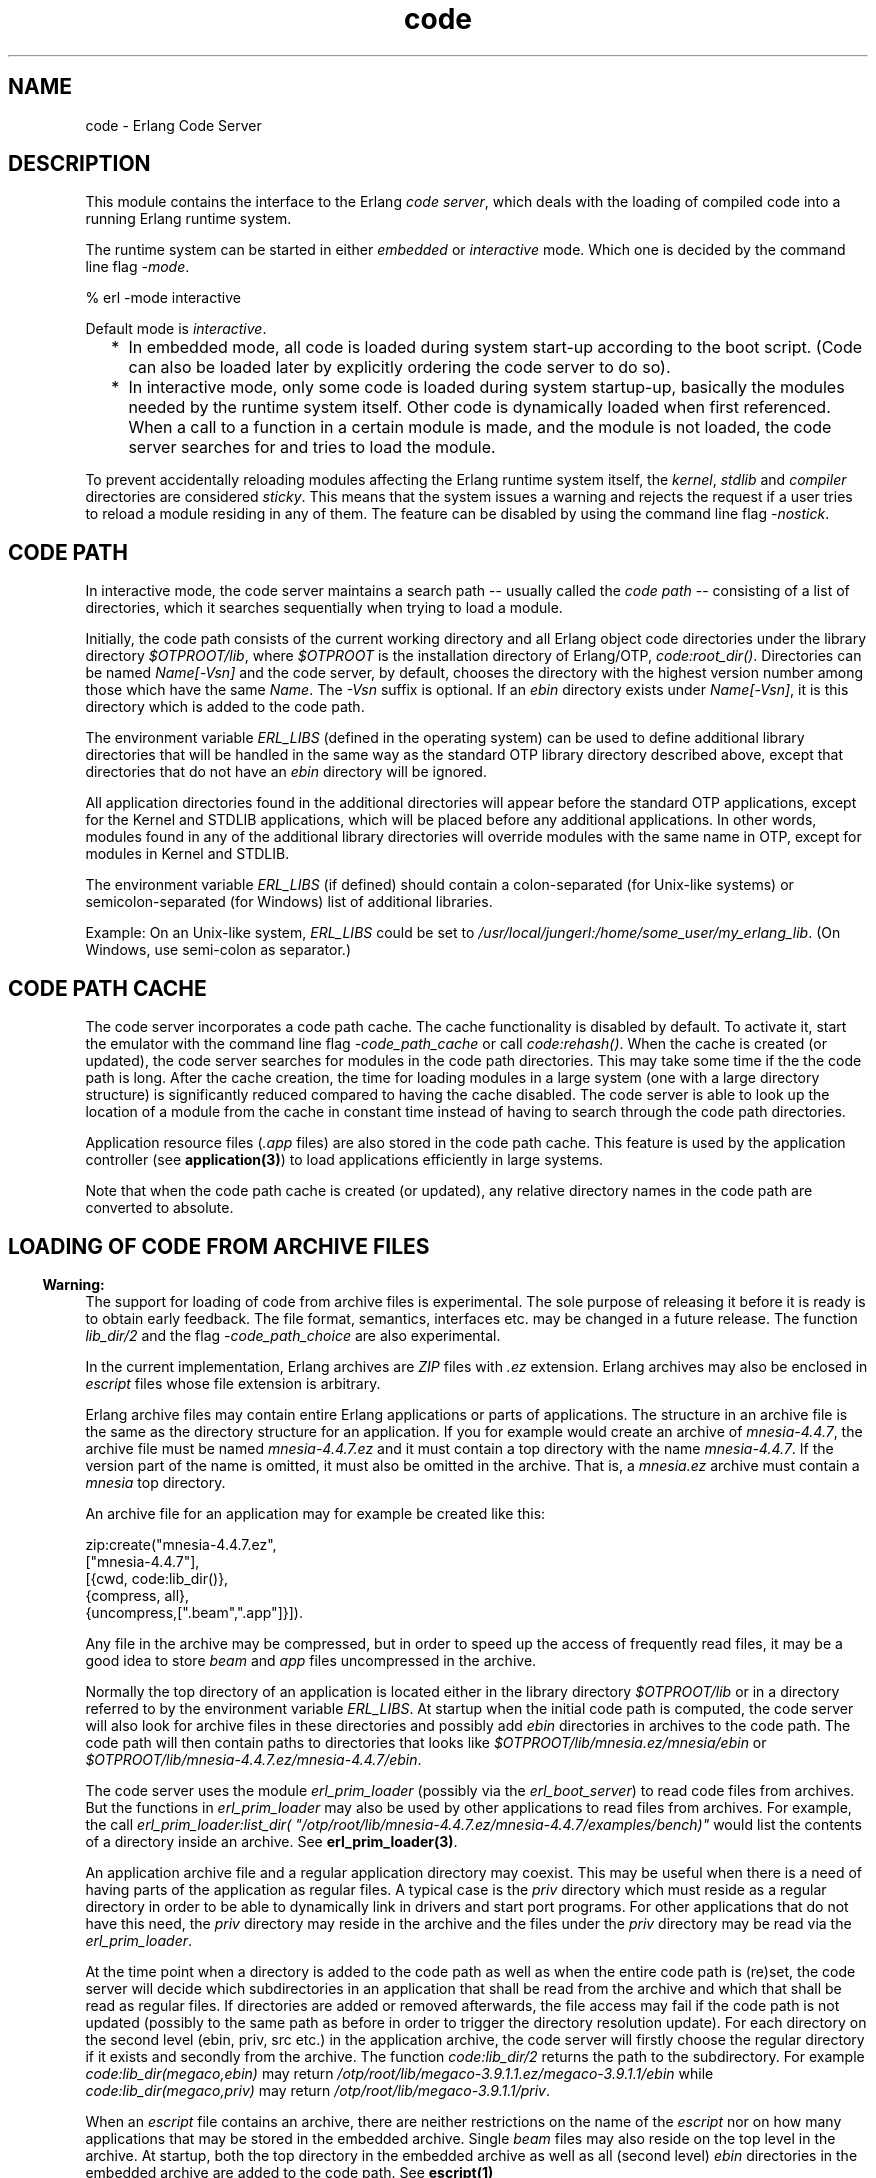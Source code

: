 .TH code 3 "kernel 3.1" "Ericsson AB" "Erlang Module Definition"
.SH NAME
code \- Erlang Code Server
.SH DESCRIPTION
.LP
This module contains the interface to the Erlang \fIcode server\fR\&, which deals with the loading of compiled code into a running Erlang runtime system\&.
.LP
The runtime system can be started in either \fIembedded\fR\& or \fIinteractive\fR\& mode\&. Which one is decided by the command line flag \fI-mode\fR\&\&.
.LP
.nf

% erl -mode interactive
.fi
.LP
Default mode is \fIinteractive\fR\&\&.
.RS 2
.TP 2
*
In embedded mode, all code is loaded during system start-up according to the boot script\&. (Code can also be loaded later by explicitly ordering the code server to do so)\&.
.LP
.TP 2
*
In interactive mode, only some code is loaded during system startup-up, basically the modules needed by the runtime system itself\&. Other code is dynamically loaded when first referenced\&. When a call to a function in a certain module is made, and the module is not loaded, the code server searches for and tries to load the module\&.
.LP
.RE

.LP
To prevent accidentally reloading modules affecting the Erlang runtime system itself, the \fIkernel\fR\&, \fIstdlib\fR\& and \fIcompiler\fR\& directories are considered \fIsticky\fR\&\&. This means that the system issues a warning and rejects the request if a user tries to reload a module residing in any of them\&. The feature can be disabled by using the command line flag \fI-nostick\fR\&\&.
.SH "CODE PATH"

.LP
In interactive mode, the code server maintains a search path -- usually called the \fIcode path\fR\& -- consisting of a list of directories, which it searches sequentially when trying to load a module\&.
.LP
Initially, the code path consists of the current working directory and all Erlang object code directories under the library directory \fI$OTPROOT/lib\fR\&, where \fI$OTPROOT\fR\& is the installation directory of Erlang/OTP, \fIcode:root_dir()\fR\&\&. Directories can be named \fIName[-Vsn]\fR\& and the code server, by default, chooses the directory with the highest version number among those which have the same \fIName\fR\&\&. The \fI-Vsn\fR\& suffix is optional\&. If an \fIebin\fR\& directory exists under \fIName[-Vsn]\fR\&, it is this directory which is added to the code path\&.
.LP
The environment variable \fIERL_LIBS\fR\& (defined in the operating system) can be used to define additional library directories that will be handled in the same way as the standard OTP library directory described above, except that directories that do not have an \fIebin\fR\& directory will be ignored\&.
.LP
All application directories found in the additional directories will appear before the standard OTP applications, except for the Kernel and STDLIB applications, which will be placed before any additional applications\&. In other words, modules found in any of the additional library directories will override modules with the same name in OTP, except for modules in Kernel and STDLIB\&.
.LP
The environment variable \fIERL_LIBS\fR\& (if defined) should contain a colon-separated (for Unix-like systems) or semicolon-separated (for Windows) list of additional libraries\&.
.LP
Example: On an Unix-like system, \fIERL_LIBS\fR\& could be set to \fI/usr/local/jungerl:/home/some_user/my_erlang_lib\fR\&\&. (On Windows, use semi-colon as separator\&.)
.SH "CODE PATH CACHE"

.LP
The code server incorporates a code path cache\&. The cache functionality is disabled by default\&. To activate it, start the emulator with the command line flag \fI-code_path_cache\fR\& or call \fIcode:rehash()\fR\&\&. When the cache is created (or updated), the code server searches for modules in the code path directories\&. This may take some time if the the code path is long\&. After the cache creation, the time for loading modules in a large system (one with a large directory structure) is significantly reduced compared to having the cache disabled\&. The code server is able to look up the location of a module from the cache in constant time instead of having to search through the code path directories\&.
.LP
Application resource files (\fI\&.app\fR\& files) are also stored in the code path cache\&. This feature is used by the application controller (see \fBapplication(3)\fR\&) to load applications efficiently in large systems\&.
.LP
Note that when the code path cache is created (or updated), any relative directory names in the code path are converted to absolute\&.
.SH "LOADING OF CODE FROM ARCHIVE FILES"

.LP

.RS -4
.B
Warning:
.RE
The support for loading of code from archive files is experimental\&. The sole purpose of releasing it before it is ready is to obtain early feedback\&. The file format, semantics, interfaces etc\&. may be changed in a future release\&. The function \fIlib_dir/2\fR\& and the flag \fI-code_path_choice\fR\& are also experimental\&.

.LP
In the current implementation, Erlang archives are \fIZIP\fR\& files with \fI\&.ez\fR\& extension\&. Erlang archives may also be enclosed in \fIescript\fR\& files whose file extension is arbitrary\&.
.LP
Erlang archive files may contain entire Erlang applications or parts of applications\&. The structure in an archive file is the same as the directory structure for an application\&. If you for example would create an archive of \fImnesia-4\&.4\&.7\fR\&, the archive file must be named \fImnesia-4\&.4\&.7\&.ez\fR\& and it must contain a top directory with the name \fImnesia-4\&.4\&.7\fR\&\&. If the version part of the name is omitted, it must also be omitted in the archive\&. That is, a \fImnesia\&.ez\fR\& archive must contain a \fImnesia\fR\& top directory\&.
.LP
An archive file for an application may for example be created like this:
.LP
.nf

   zip:create("mnesia-4.4.7.ez", 
              ["mnesia-4.4.7"], 
              [{cwd, code:lib_dir()},
               {compress, all},
               {uncompress,[".beam",".app"]}]).
.fi
.LP
Any file in the archive may be compressed, but in order to speed up the access of frequently read files, it may be a good idea to store \fIbeam\fR\& and \fIapp\fR\& files uncompressed in the archive\&.
.LP
Normally the top directory of an application is located either in the library directory \fI$OTPROOT/lib\fR\& or in a directory referred to by the environment variable \fIERL_LIBS\fR\&\&. At startup when the initial code path is computed, the code server will also look for archive files in these directories and possibly add \fIebin\fR\& directories in archives to the code path\&. The code path will then contain paths to directories that looks like \fI$OTPROOT/lib/mnesia\&.ez/mnesia/ebin\fR\& or \fI$OTPROOT/lib/mnesia-4\&.4\&.7\&.ez/mnesia-4\&.4\&.7/ebin\fR\&\&.
.LP
The code server uses the module \fIerl_prim_loader\fR\& (possibly via the \fIerl_boot_server\fR\&) to read code files from archives\&. But the functions in \fIerl_prim_loader\fR\& may also be used by other applications to read files from archives\&. For example, the call \fIerl_prim_loader:list_dir( "/otp/root/lib/mnesia-4\&.4\&.7\&.ez/mnesia-4\&.4\&.7/examples/bench)"\fR\& would list the contents of a directory inside an archive\&. See \fBerl_prim_loader(3)\fR\&\&. 
.LP
An application archive file and a regular application directory may coexist\&. This may be useful when there is a need of having parts of the application as regular files\&. A typical case is the \fIpriv\fR\& directory which must reside as a regular directory in order to be able to dynamically link in drivers and start port programs\&. For other applications that do not have this need, the \fIpriv\fR\& directory may reside in the archive and the files under the \fIpriv\fR\& directory may be read via the \fIerl_prim_loader\fR\&\&.
.LP
At the time point when a directory is added to the code path as well as when the entire code path is (re)set, the code server will decide which subdirectories in an application that shall be read from the archive and which that shall be read as regular files\&. If directories are added or removed afterwards, the file access may fail if the code path is not updated (possibly to the same path as before in order to trigger the directory resolution update)\&. For each directory on the second level (ebin, priv, src etc\&.) in the application archive, the code server will firstly choose the regular directory if it exists and secondly from the archive\&. The function \fIcode:lib_dir/2\fR\& returns the path to the subdirectory\&. For example \fIcode:lib_dir(megaco,ebin)\fR\& may return \fI/otp/root/lib/megaco-3\&.9\&.1\&.1\&.ez/megaco-3\&.9\&.1\&.1/ebin\fR\& while \fIcode:lib_dir(megaco,priv)\fR\& may return \fI/otp/root/lib/megaco-3\&.9\&.1\&.1/priv\fR\&\&.
.LP
When an \fIescript\fR\& file contains an archive, there are neither restrictions on the name of the \fIescript\fR\& nor on how many applications that may be stored in the embedded archive\&. Single \fIbeam\fR\& files may also reside on the top level in the archive\&. At startup, both the top directory in the embedded archive as well as all (second level) \fIebin\fR\& directories in the embedded archive are added to the code path\&. See \fBescript(1)\fR\&
.LP
When the choice of directories in the code path is \fIstrict\fR\&, the directory that ends up in the code path will be exactly the stated one\&. This means that if for example the directory \fI$OTPROOT/lib/mnesia-4\&.4\&.7/ebin\fR\& is explicitly added to the code path, the code server will not load files from \fI$OTPROOT/lib/mnesia-4\&.4\&.7\&.ez/mnesia-4\&.4\&.7/ebin\fR\& and vice versa\&.
.LP
This behavior can be controlled via the command line flag \fI-code_path_choice Choice\fR\&\&. If the flag is set to \fIrelaxed\fR\&, the code server will instead choose a suitable directory depending on the actual file structure\&. If there exists a regular application ebin directory,situation it will be chosen\&. But if it does not exist, the ebin directory in the archive is chosen if it exists\&. If neither of them exists the original directory will be chosen\&.
.LP
The command line flag \fI-code_path_choice Choice\fR\& does also affect how \fIinit\fR\& interprets the \fIboot script\fR\&\&. The interpretation of the explicit code paths in the \fIboot script\fR\& may be \fIstrict\fR\& or \fIrelaxed\fR\&\&. It is particular useful to set the flag to \fIrelaxed\fR\& when you want to elaborate with code loading from archives without editing the \fIboot script\fR\&\&. The default is \fIrelaxed\fR\&\&. See \fBinit(3)\fR\&
.SH "CURRENT AND OLD CODE"

.LP
The code of a module can exists in two variants in a system: \fIcurrent code\fR\& and \fIold code\fR\&\&. When a module is loaded into the system for the first time, the code of the module becomes \&'current\&' and the global \fIexport table\fR\& is updated with references to all functions exported from the module\&.
.LP
If then a new instance of the module is loaded (perhaps because of the correction of an error), then the code of the previous instance becomes \&'old\&', and all export entries referring to the previous instance are removed\&. After that the new instance is loaded as if it was loaded for the first time, as described above, and becomes \&'current\&'\&.
.LP
Both old and current code for a module are valid, and may even be evaluated concurrently\&. The difference is that exported functions in old code are unavailable\&. Hence there is no way to make a global call to an exported function in old code, but old code may still be evaluated because of processes lingering in it\&.
.LP
If a third instance of the module is loaded, the code server will remove (purge) the old code and any processes lingering in it will be terminated\&. Then the third instance becomes \&'current\&' and the previously current code becomes \&'old\&'\&.
.LP
For more information about old and current code, and how to make a process switch from old to current code, refer to \fBErlang Reference Manual\fR\&\&.
.SH "ARGUMENT TYPES AND INVALID ARGUMENTS"

.LP
Generally, module and application names are atoms, while file and directory names are strings\&. For backward compatibility reasons, some functions accept both strings and atoms, but a future release will probably only allow the arguments that are documented\&.
.LP
From the R12B release, functions in this module will generally fail with an exception if they are passed an incorrect type (for instance, an integer or a tuple where an atom was expected)\&. An error tuple will be returned if type of argument was correct, but there was some other error (for instance, a non-existing directory given to \fIset_path/1\fR\&\&.
.SH DATA TYPES
.nf

\fBload_ret()\fR\& = {error, What :: \fBload_error_rsn()\fR\&}
.br
           | {module, Module :: module()}
.br
.fi
.nf

\fBload_error_rsn()\fR\& = badfile
.br
                 | native_code
.br
                 | nofile
.br
                 | not_purged
.br
                 | on_load
.br
                 | sticky_directory
.br
.fi
.SH EXPORTS
.LP
.nf

.B
set_path(Path) -> true | {error, What}
.br
.fi
.br
.RS
.LP
Types:

.RS 3
Path = [Dir :: \fBfile:filename()\fR\&]
.br
What = bad_directory | bad_path
.br
.RE
.RE
.RS
.LP
Sets the code path to the list of directories \fIPath\fR\&\&.
.LP
Returns \fItrue\fR\& if successful, or \fI{error, bad_directory}\fR\& if any \fIDir\fR\& is not the name of a directory, or \fI{error, bad_path}\fR\& if the argument is invalid\&.
.RE
.LP
.nf

.B
get_path() -> Path
.br
.fi
.br
.RS
.LP
Types:

.RS 3
Path = [Dir :: \fBfile:filename()\fR\&]
.br
.RE
.RE
.RS
.LP
Returns the code path
.RE
.LP
.nf

.B
add_path(Dir) -> add_path_ret()
.br
.fi
.br
.nf

.B
add_pathz(Dir) -> add_path_ret()
.br
.fi
.br
.RS
.LP
Types:

.RS 3
Dir = \fBfile:filename()\fR\&
.br
.nf
\fBadd_path_ret()\fR\& = true | {error, bad_directory}
.fi
.br
.RE
.RE
.RS
.LP
Adds \fIDir\fR\& to the code path\&. The directory is added as the last directory in the new path\&. If \fIDir\fR\& already exists in the path, it is not added\&.
.LP
Returns \fItrue\fR\& if successful, or \fI{error, bad_directory}\fR\& if \fIDir\fR\& is not the name of a directory\&.
.RE
.LP
.nf

.B
add_patha(Dir) -> add_path_ret()
.br
.fi
.br
.RS
.LP
Types:

.RS 3
Dir = \fBfile:filename()\fR\&
.br
.nf
\fBadd_path_ret()\fR\& = true | {error, bad_directory}
.fi
.br
.RE
.RE
.RS
.LP
Adds \fIDir\fR\& to the beginning of the code path\&. If \fIDir\fR\& already exists, it is removed from the old position in the code path\&.
.LP
Returns \fItrue\fR\& if successful, or \fI{error, bad_directory}\fR\& if \fIDir\fR\& is not the name of a directory\&.
.RE
.LP
.nf

.B
add_paths(Dirs) -> ok
.br
.fi
.br
.nf

.B
add_pathsz(Dirs) -> ok
.br
.fi
.br
.RS
.LP
Types:

.RS 3
Dirs = [Dir :: \fBfile:filename()\fR\&]
.br
.RE
.RE
.RS
.LP
Adds the directories in \fIDirs\fR\& to the end of the code path\&. If a \fIDir\fR\& already exists, it is not added\&. This function always returns \fIok\fR\&, regardless of the validity of each individual \fIDir\fR\&\&.
.RE
.LP
.nf

.B
add_pathsa(Dirs) -> ok
.br
.fi
.br
.RS
.LP
Types:

.RS 3
Dirs = [Dir :: \fBfile:filename()\fR\&]
.br
.RE
.RE
.RS
.LP
Adds the directories in \fIDirs\fR\& to the beginning of the code path\&. If a \fIDir\fR\& already exists, it is removed from the old position in the code path\&. This function always returns \fIok\fR\&, regardless of the validity of each individual \fIDir\fR\&\&.
.RE
.LP
.nf

.B
del_path(NameOrDir) -> boolean() | {error, What}
.br
.fi
.br
.RS
.LP
Types:

.RS 3
NameOrDir = Name | Dir
.br
Name = atom()
.br
Dir = \fBfile:filename()\fR\&
.br
What = bad_name
.br
.RE
.RE
.RS
.LP
Deletes a directory from the code path\&. The argument can be an atom \fIName\fR\&, in which case the directory with the name \fI\&.\&.\&./Name[-Vsn][/ebin]\fR\& is deleted from the code path\&. It is also possible to give the complete directory name \fIDir\fR\& as argument\&.
.LP
Returns \fItrue\fR\& if successful, or \fIfalse\fR\& if the directory is not found, or \fI{error, bad_name}\fR\& if the argument is invalid\&.
.RE
.LP
.nf

.B
replace_path(Name, Dir) -> true | {error, What}
.br
.fi
.br
.RS
.LP
Types:

.RS 3
Name = atom()
.br
Dir = \fBfile:filename()\fR\&
.br
What = bad_directory | bad_name | {badarg, term()}
.br
.RE
.RE
.RS
.LP
This function replaces an old occurrence of a directory named \fI\&.\&.\&./Name[-Vsn][/ebin]\fR\&, in the code path, with \fIDir\fR\&\&. If \fIName\fR\& does not exist, it adds the new directory \fIDir\fR\& last in the code path\&. The new directory must also be named \fI\&.\&.\&./Name[-Vsn][/ebin]\fR\&\&. This function should be used if a new version of the directory (library) is added to a running system\&.
.LP
Returns \fItrue\fR\& if successful, or \fI{error, bad_name}\fR\& if \fIName\fR\& is not found, or \fI{error, bad_directory}\fR\& if \fIDir\fR\& does not exist, or \fI{error, {badarg, [Name, Dir]}}\fR\& if \fIName\fR\& or \fIDir\fR\& is invalid\&.
.RE
.LP
.nf

.B
load_file(Module) -> load_ret()
.br
.fi
.br
.RS
.LP
Types:

.RS 3
Module = module()
.br
.nf
\fBload_ret()\fR\& = {error, What :: \fBload_error_rsn()\fR\&}
.br
           | {module, Module :: module()}
.fi
.br
.RE
.RE
.RS
.LP
Tries to load the Erlang module \fIModule\fR\&, using the code path\&. It looks for the object code file with an extension that corresponds to the Erlang machine used, for example \fIModule\&.beam\fR\&\&. The loading fails if the module name found in the object code differs from the name \fIModule\fR\&\&. \fBload_binary/3\fR\& must be used to load object code with a module name that is different from the file name\&.
.LP
Returns \fI{module, Module}\fR\& if successful, or \fI{error, nofile}\fR\& if no object code is found, or \fI{error, sticky_directory}\fR\& if the object code resides in a sticky directory\&. Also if the loading fails, an error tuple is returned\&. See \fBerlang:load_module/2\fR\& for possible values of \fIWhat\fR\&\&.
.RE
.LP
.nf

.B
load_abs(Filename) -> load_ret()
.br
.fi
.br
.RS
.LP
Types:

.RS 3
Filename = \fBfile:filename()\fR\&
.br
.nf
\fBload_ret()\fR\& = {error, What :: \fBload_error_rsn()\fR\&}
.br
           | {module, Module :: module()}
.fi
.br
.nf
\fBloaded_filename()\fR\& = (Filename :: \fBfile:filename()\fR\&)
.br
                  | \fBloaded_ret_atoms()\fR\&
.fi
.br
.nf
\fBloaded_ret_atoms()\fR\& = cover_compiled | preloaded
.fi
.br
.RE
.RE
.RS
.LP
Does the same as \fIload_file(Module)\fR\&, but \fIFilename\fR\& is either an absolute file name, or a relative file name\&. The code path is not searched\&. It returns a value in the same way as \fBload_file/1\fR\&\&. Note that \fIFilename\fR\& should not contain the extension (for example \fI"\&.beam"\fR\&); \fIload_abs/1\fR\& adds the correct extension itself\&.
.RE
.LP
.nf

.B
ensure_loaded(Module) -> {module, Module} | {error, What}
.br
.fi
.br
.RS
.LP
Types:

.RS 3
Module = module()
.br
What = embedded | badfile | native_code | nofile | on_load
.br
.RE
.RE
.RS
.LP
Tries to to load a module in the same way as \fBload_file/1\fR\&, unless the module is already loaded\&. In embedded mode, however, it does not load a module which is not already loaded, but returns \fI{error, embedded}\fR\& instead\&.
.RE
.LP
.nf

.B
load_binary(Module, Filename, Binary) ->
.B
               {module, Module} | {error, What}
.br
.fi
.br
.RS
.LP
Types:

.RS 3
Module = module()
.br
Filename = \fBloaded_filename()\fR\&
.br
Binary = binary()
.br
What = badarg | \fBload_error_rsn()\fR\&
.br
.nf
\fBloaded_filename()\fR\& = (Filename :: \fBfile:filename()\fR\&)
.br
                  | \fBloaded_ret_atoms()\fR\&
.fi
.br
.nf
\fBloaded_ret_atoms()\fR\& = cover_compiled | preloaded
.fi
.br
.RE
.RE
.RS
.LP
This function can be used to load object code on remote Erlang nodes\&. The argument \fIBinary\fR\& must contain object code for \fIModule\fR\&\&. \fIFilename\fR\& is only used by the code server to keep a record of from which file the object code for \fIModule\fR\& comes\&. Accordingly, \fIFilename\fR\& is not opened and read by the code server\&.
.LP
Returns \fI{module, Module}\fR\& if successful, or \fI{error, sticky_directory}\fR\& if the object code resides in a sticky directory, or \fI{error, badarg}\fR\& if any argument is invalid\&. Also if the loading fails, an error tuple is returned\&. See \fBerlang:load_module/2\fR\& for possible values of \fIWhat\fR\&\&.
.RE
.LP
.nf

.B
delete(Module) -> boolean()
.br
.fi
.br
.RS
.LP
Types:

.RS 3
Module = module()
.br
.RE
.RE
.RS
.LP
Removes the current code for \fIModule\fR\&, that is, the current code for \fIModule\fR\& is made old\&. This means that processes can continue to execute the code in the module, but that no external function calls can be made to it\&.
.LP
Returns \fItrue\fR\& if successful, or \fIfalse\fR\& if there is old code for \fIModule\fR\& which must be purged first, or if \fIModule\fR\& is not a (loaded) module\&.
.RE
.LP
.nf

.B
purge(Module) -> boolean()
.br
.fi
.br
.RS
.LP
Types:

.RS 3
Module = module()
.br
.RE
.RE
.RS
.LP
Purges the code for \fIModule\fR\&, that is, removes code marked as old\&. If some processes still linger in the old code, these processes are killed before the code is removed\&.
.LP
Returns \fItrue\fR\& if successful and any process needed to be killed, otherwise \fIfalse\fR\&\&.
.RE
.LP
.nf

.B
soft_purge(Module) -> boolean()
.br
.fi
.br
.RS
.LP
Types:

.RS 3
Module = module()
.br
.RE
.RE
.RS
.LP
Purges the code for \fIModule\fR\&, that is, removes code marked as old, but only if no processes linger in it\&.
.LP
Returns \fIfalse\fR\& if the module could not be purged due to processes lingering in old code, otherwise \fItrue\fR\&\&.
.RE
.LP
.nf

.B
is_loaded(Module) -> {file, Loaded} | false
.br
.fi
.br
.RS
.LP
Types:

.RS 3
Module = module()
.br
Loaded = \fBloaded_filename()\fR\&
.br
.nf
\fBloaded_filename()\fR\& = (Filename :: \fBfile:filename()\fR\&)
.br
                  | \fBloaded_ret_atoms()\fR\&
.fi
.br
.RS 2
\fIFilename\fR\& is an absolute filename
.RE
.nf
\fBloaded_ret_atoms()\fR\& = cover_compiled | preloaded
.fi
.br
.RE
.RE
.RS
.LP
Checks if \fIModule\fR\& is loaded\&. If it is, \fI{file, Loaded}\fR\& is returned, otherwise \fIfalse\fR\&\&.
.LP
Normally, \fILoaded\fR\& is the absolute file name \fIFilename\fR\& from which the code was obtained\&. If the module is preloaded (see \fBscript(4)\fR\&), \fILoaded==preloaded\fR\&\&. If the module is Cover compiled (see \fBcover(3)\fR\&), \fILoaded==cover_compiled\fR\&\&.
.RE
.LP
.nf

.B
all_loaded() -> [{Module, Loaded}]
.br
.fi
.br
.RS
.LP
Types:

.RS 3
Module = module()
.br
Loaded = \fBloaded_filename()\fR\&
.br
.nf
\fBloaded_filename()\fR\& = (Filename :: \fBfile:filename()\fR\&)
.br
                  | \fBloaded_ret_atoms()\fR\&
.fi
.br
.RS 2
\fIFilename\fR\& is an absolute filename
.RE
.nf
\fBloaded_ret_atoms()\fR\& = cover_compiled | preloaded
.fi
.br
.RE
.RE
.RS
.LP
Returns a list of tuples \fI{Module, Loaded}\fR\& for all loaded modules\&. \fILoaded\fR\& is normally the absolute file name, as described for \fBis_loaded/1\fR\&\&.
.RE
.LP
.nf

.B
which(Module) -> Which
.br
.fi
.br
.RS
.LP
Types:

.RS 3
Module = module()
.br
Which = \fBfile:filename()\fR\& | \fBloaded_ret_atoms()\fR\& | non_existing
.br
.nf
\fBloaded_ret_atoms()\fR\& = cover_compiled | preloaded
.fi
.br
.RE
.RE
.RS
.LP
If the module is not loaded, this function searches the code path for the first file which contains object code for \fIModule\fR\& and returns the absolute file name\&. If the module is loaded, it returns the name of the file which contained the loaded object code\&. If the module is pre-loaded, \fIpreloaded\fR\& is returned\&. If the module is Cover compiled, \fIcover_compiled\fR\& is returned\&. \fInon_existing\fR\& is returned if the module cannot be found\&.
.RE
.LP
.nf

.B
get_object_code(Module) -> {Module, Binary, Filename} | error
.br
.fi
.br
.RS
.LP
Types:

.RS 3
Module = module()
.br
Binary = binary()
.br
Filename = \fBfile:filename()\fR\&
.br
.RE
.RE
.RS
.LP
Searches the code path for the object code of the module \fIModule\fR\&\&. It returns \fI{Module, Binary, Filename}\fR\& if successful, and \fIerror\fR\& if not\&. \fIBinary\fR\& is a binary data object which contains the object code for the module\&. This can be useful if code is to be loaded on a remote node in a distributed system\&. For example, loading module \fIModule\fR\& on a node \fINode\fR\& is done as follows:
.LP
.nf

...
{_Module, Binary, Filename} = code:get_object_code(Module),
rpc:call(Node, code, load_binary, [Module, Filename, Binary]),
...
.fi
.RE
.LP
.nf

.B
root_dir() -> file:filename()
.br
.fi
.br
.RS
.LP
Returns the root directory of Erlang/OTP, which is the directory where it is installed\&.
.LP
.nf

> code:root_dir()\&.
"/usr/local/otp"
.fi
.RE
.LP
.nf

.B
lib_dir() -> file:filename()
.br
.fi
.br
.RS
.LP
Returns the library directory, \fI$OTPROOT/lib\fR\&, where \fI$OTPROOT\fR\& is the root directory of Erlang/OTP\&.
.LP
.nf

> code:lib_dir()\&.
"/usr/local/otp/lib"
.fi
.RE
.LP
.nf

.B
lib_dir(Name) -> file:filename() | {error, bad_name}
.br
.fi
.br
.RS
.LP
Types:

.RS 3
Name = atom()
.br
.RE
.RE
.RS
.LP
This function is mainly intended for finding out the path for the "library directory", the top directory, for an application \fIName\fR\& located under \fI$OTPROOT/lib\fR\& or on a directory referred to via the \fIERL_LIBS\fR\& environment variable\&.
.LP
If there is a regular directory called \fIName\fR\& or \fIName-Vsn\fR\& in the code path with an \fIebin\fR\& subdirectory, the path to this directory is returned (not the \fIebin\fR\& directory)\&. If the directory refers to a directory in an archive, the archive name is stripped away before the path is returned\&. For example, if the directory \fI/usr/local/otp/lib/mnesia-4\&.2\&.2\&.ez/mnesia-4\&.2\&.2/ebin\fR\& is in the path, \fI/usr/local/otp/lib/mnesia-4\&.2\&.2/ebin\fR\& will be returned\&. This means that the library directory for an application is the same, regardless of whether the application resides in an archive or not\&.
.LP
.nf

> code:lib_dir(mnesia)\&.
"/usr/local/otp/lib/mnesia-4.2.2"
.fi
.LP
Returns \fI{error, bad_name}\fR\& if \fIName\fR\& is not the name of an application under \fI$OTPROOT/lib\fR\& or on a directory referred to via the \fIERL_LIBS\fR\& environment variable\&. Fails with an exception if \fIName\fR\& has the wrong type\&.
.LP

.RS -4
.B
Warning:
.RE
For backward compatibility, \fIName\fR\& is also allowed to be a string\&. That will probably change in a future release\&.

.RE
.LP
.nf

.B
lib_dir(Name, SubDir) -> file:filename() | {error, bad_name}
.br
.fi
.br
.RS
.LP
Types:

.RS 3
Name = SubDir = atom()
.br
.RE
.RE
.RS
.LP
Returns the path to a subdirectory directly under the top directory of an application\&. Normally the subdirectories resides under the top directory for the application, but when applications at least partly resides in an archive the situation is different\&. Some of the subdirectories may reside as regular directories while other resides in an archive file\&. It is not checked if this directory really exists\&.
.LP
.nf

> code:lib_dir(megaco, priv)\&.
"/usr/local/otp/lib/megaco-3.9.1.1/priv"
.fi
.LP
Fails with an exception if \fIName\fR\& or \fISubDir\fR\& has the wrong type\&.
.RE
.LP
.nf

.B
compiler_dir() -> file:filename()
.br
.fi
.br
.RS
.LP
Returns the compiler library directory\&. Equivalent to \fIcode:lib_dir(compiler)\fR\&\&.
.RE
.LP
.nf

.B
priv_dir(Name) -> file:filename() | {error, bad_name}
.br
.fi
.br
.RS
.LP
Types:

.RS 3
Name = atom()
.br
.RE
.RE
.RS
.LP
Returns the path to the \fIpriv\fR\& directory in an application\&. Equivalent to \fIcode:lib_dir(Name, priv)\&.\fR\&\&.
.LP

.RS -4
.B
Warning:
.RE
For backward compatibility, \fIName\fR\& is also allowed to be a string\&. That will probably change in a future release\&.

.RE
.LP
.nf

.B
objfile_extension() -> nonempty_string()
.br
.fi
.br
.RS
.LP
Returns the object code file extension that corresponds to the Erlang machine used, namely \fI"\&.beam"\fR\&\&.
.RE
.LP
.nf

.B
stick_dir(Dir) -> ok | error
.br
.fi
.br
.RS
.LP
Types:

.RS 3
Dir = \fBfile:filename()\fR\&
.br
.RE
.RE
.RS
.LP
This function marks \fIDir\fR\& as sticky\&.
.LP
Returns \fIok\fR\& if successful or \fIerror\fR\& if not\&.
.RE
.LP
.nf

.B
unstick_dir(Dir) -> ok | error
.br
.fi
.br
.RS
.LP
Types:

.RS 3
Dir = \fBfile:filename()\fR\&
.br
.RE
.RE
.RS
.LP
This function unsticks a directory which has been marked as sticky\&.
.LP
Returns \fIok\fR\& if successful or \fIerror\fR\& if not\&.
.RE
.LP
.nf

.B
is_sticky(Module) -> boolean()
.br
.fi
.br
.RS
.LP
Types:

.RS 3
Module = module()
.br
.RE
.RE
.RS
.LP
This function returns \fItrue\fR\& if \fIModule\fR\& is the name of a module that has been loaded from a sticky directory (or in other words: an attempt to reload the module will fail), or \fIfalse\fR\& if \fIModule\fR\& is not a loaded module or is not sticky\&.
.RE
.LP
.nf

.B
rehash() -> ok
.br
.fi
.br
.RS
.LP
This function creates or rehashes the code path cache\&.
.RE
.LP
.nf

.B
where_is_file(Filename) -> non_existing | Absname
.br
.fi
.br
.RS
.LP
Types:

.RS 3
Filename = Absname = \fBfile:filename()\fR\&
.br
.RE
.RE
.RS
.LP
Searches the code path for \fIFilename\fR\&, a file of arbitrary type\&. If found, the full name is returned\&. \fInon_existing\fR\& is returned if the file cannot be found\&. The function can be useful, for example, to locate application resource files\&. If the code path cache is used, the code server will efficiently read the full name from the cache, provided that \fIFilename\fR\& is an object code file or an \fI\&.app\fR\& file\&.
.RE
.LP
.nf

.B
clash() -> ok
.br
.fi
.br
.RS
.LP
Searches the entire code space for module names with identical names and writes a report to \fIstdout\fR\&\&.
.RE
.LP
.nf

.B
is_module_native(Module) -> true | false | undefined
.br
.fi
.br
.RS
.LP
Types:

.RS 3
Module = module()
.br
.RE
.RE
.RS
.LP
This function returns \fItrue\fR\& if \fIModule\fR\& is name of a loaded module that has native code loaded, and \fIfalse\fR\& if \fIModule\fR\& is loaded but does not have native\&. If \fIModule\fR\& is not loaded, this function returns \fIundefined\fR\&\&.
.RE
.LP
.nf

.B
get_mode() -> embedded | interactive
.br
.fi
.br
.RS
.LP
This function returns an atom describing the code_server\&'s mode: \fIinteractive\fR\& or \fIembedded\fR\&\&.
.LP
This information is useful when an external entity (for example, an IDE) provides additional code for a running node\&. If in interactive mode, it only needs to add to the code path\&. If in embedded mode, the code has to be loaded with \fIload_binary/3\fR\&
.RE